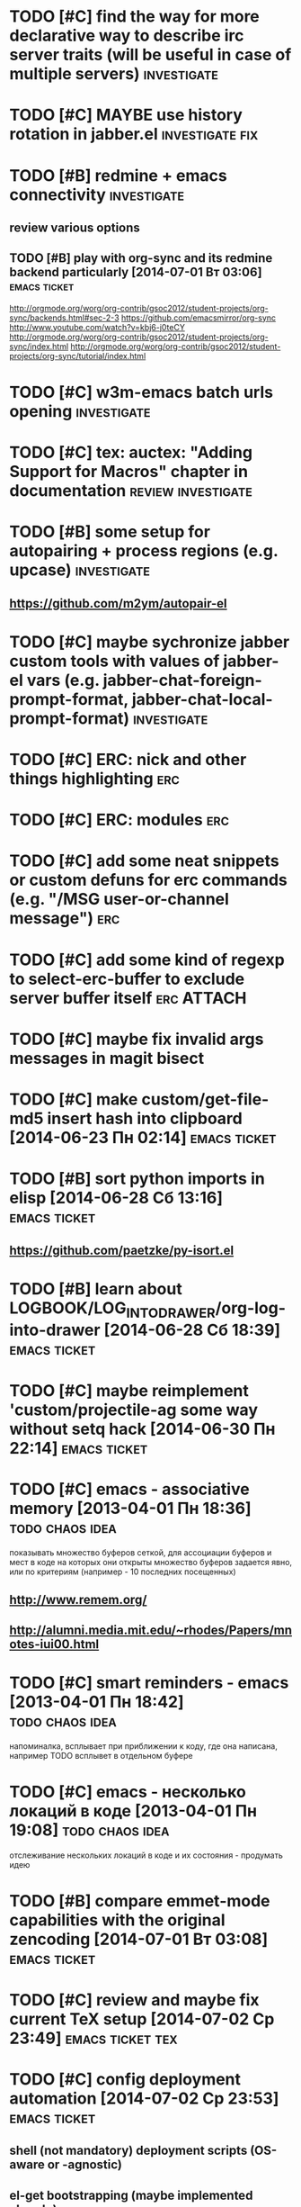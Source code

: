 * TODO [#C] find the way for more declarative way to describe irc server traits (will be useful in case of multiple servers) :investigate:
* TODO [#C] MAYBE use history rotation in jabber.el         :investigate:fix:
* TODO [#B] redmine + emacs connectivity                           :investigate:
** review various options
** TODO [#B] play with org-sync and its redmine backend particularly [2014-07-01 Вт 03:06] :emacs:ticket:
   http://orgmode.org/worg/org-contrib/gsoc2012/student-projects/org-sync/backends.html#sec-2-3
   https://github.com/emacsmirror/org-sync
   http://www.youtube.com/watch?v=kbj6-j0teCY
   http://orgmode.org/worg/org-contrib/gsoc2012/student-projects/org-sync/index.html
   http://orgmode.org/worg/org-contrib/gsoc2012/student-projects/org-sync/tutorial/index.html
* TODO [#C] w3m-emacs batch urls opening                        :investigate:
* TODO [#C] tex: auctex: "Adding Support for Macros" chapter in documentation :review:investigate:
* TODO [#B] some setup for autopairing + process regions (e.g. upcase) :investigate:
** https://github.com/m2ym/autopair-el
* TODO [#C] maybe sychronize jabber custom tools with values of jabber-el vars (e.g. jabber-chat-foreign-prompt-format, jabber-chat-local-prompt-format) :investigate:
* TODO [#C] ERC: nick and other things highlighting                     :erc:
* TODO [#C] ERC: modules                                                :erc:
* TODO [#C] add some neat snippets or custom defuns for erc commands (e.g. "/MSG user-or-channel message") :erc:
* TODO [#C] add some kind of regexp to select-erc-buffer to exclude server buffer itself :erc:ATTACH:
  :PROPERTIES:
  :Attachments: init-erc.el
  :ID:       4990919e-a4f4-4b7c-a580-e457c4076cfe
  :END:
* TODO [#C] maybe fix invalid args messages in magit bisect
* TODO [#C] make custom/get-file-md5 insert hash into clipboard [2014-06-23 Пн 02:14] :emacs:ticket:
* TODO [#B] sort python imports in elisp [2014-06-28 Сб 13:16] :emacs:ticket:
** https://github.com/paetzke/py-isort.el
* TODO [#B] learn about LOGBOOK/LOG_INTO_DRAWER/org-log-into-drawer [2014-06-28 Сб 18:39] :emacs:ticket:
* TODO [#C] maybe reimplement 'custom/projectile-ag some way without setq hack [2014-06-30 Пн 22:14] :emacs:ticket:
* TODO [#C] emacs - associative memory [2013-04-01 Пн 18:36] :todo:chaos:idea:
  показывать множество буферов  сеткой, для ассоциации буферов и мест в коде на которых они открыты
  множество буферов задается явно, или по критериям (например - 10
  последних посещенных)
** http://www.remem.org/
** http://alumni.media.mit.edu/~rhodes/Papers/mnotes-iui00.html
* TODO [#C] smart reminders - emacs [2013-04-01 Пн 18:42]   :todo:chaos:idea:
  напоминалка, всплывает при приближении к коду, где она написана,
  например TODO всплывет в отдельном буфере
* TODO [#C] emacs - несколько локаций в коде [2013-04-01 Пн 19:08] :todo:chaos:idea:
  отслеживание нескольких локаций в коде и их состояния - продумать
  идею
* TODO [#B] compare emmet-mode capabilities with the original zencoding [2014-07-01 Вт 03:08] :emacs:ticket:
* TODO [#C] review and maybe fix current TeX setup [2014-07-02 Ср 23:49] :emacs:ticket:tex:
* TODO [#C] config deployment automation [2014-07-02 Ср 23:53] :emacs:ticket:
** shell (not mandatory) deployment scripts (OS-aware or -agnostic)
** el-get bootstrapping (maybe implemented already)
* TODO [#C] review notification options for emacs, including jabber [2014-07-03 Чт 09:39] :emacs:ticket:
  http://emacs-fu.blogspot.com/2009/11/showing-pop-ups.html
* TODO [#B] review various TAP options [2014-07-03 Чт 09:43]   :emacs:ticket:
** http://www.emacswiki.org/emacs/thingatpt+.el [2011-01-23 Вск 00:38]
** http://www.emacswiki.org/emacs-en/ThingAtPoint
** FindFileAtPoint [2011-01-21 Птн 01:58]
* TODO [#C] review and save old BBDB data (search for old bbdb file) [2014-07-03 Чт 09:53] :emacs:ticket:
* TODO [#C] review formatting settings in various major modes [2014-07-03 Чт 09:56] :emacs:ticket:
  Ex.: https://github.com/zamotivator/emacs/blob/master/common.config and maybe others in place
* TODO [#B] review setup for unique buffers renaming, maybe fix [2014-07-03 Чт 09:58] :emacs:ticket:
* TODO [#C] email imap sieve setup (wl) [2014-07-03 Чт 10:00]  :emacs:ticket:
* TODO [#B] customdef for recursive files lists (idea: particularly paths from bookmarks) [2014-07-03 Чт 13:08] :emacs:ticket:
* TODO [#C] find out if there is a way to build temporary agenda (of some file list) [2014-07-03 Чт 16:20] :emacs:ticket:
* TODO [#C] review googlecl usage [2014-07-03 Чт 16:33]        :emacs:ticket:
* TODO [#B] maybe add some so-called "toprocess" org file for entries not being classified but needed to be written down immediately [2014-07-03 Чт 17:15] :emacs:ticket:
* TODO [#C] some ways to make sqli (sql-postgres) more handy and usable [2014-07-10 Чт 20:17] :emacs:ticket:investigate:
* TODO [#C] review foreign configs [2014-07-10 Чт 23:57]   :emacs:ticket:erc:
** [[https://github.com/tlh/emacs-config/blob/master/tlh-erc.el][emacs-config/tlh-erc.el at master · tlh/emacs-config]]
** [[https://github.com/mbriggs/.emacs.d/blob/master/init/init-erc.el][.emacs.d/init/init-erc.el at master · mbriggs/.emacs.d]]
** [[https://github.com/Niluge-KiWi/dotfiles/blob/master/.emacs.d/erc.el][dotfiles/.emacs.d/erc.el at master · Niluge-KiWi/dotfiles]]
* TODO [#B] search modes and commands that will be useful/handy to expose via discover.el [2014-07-20 Вс 04:11] :emacs:ticket:
* TODO [#C] some case study for multiplatform config here [2014-07-21 Пн 01:08] :emacs:ticket:ATTACH:
  :PROPERTIES:
  :Attachments: tlh-system.el
  :ID:       54455088-b852-4bd1-8735-a0f0f6a68dc2
  :END:
* TODO [#B] customdef for emailing org->html-converted data in chunks (ex: links.org) [2014-07-22 Вт 01:03] :emacs:ticket:
* TODO [#B] make slime use ONE COMMON browser for all documentation lookups, either graphical or w3m [2014-08-21 Чт 18:09] :emacs:ticket:
* TODO [#B] find out how to manage recentf list more straightforward [2014-08-25 Пн 15:15] :emacs:ticket:
* TODO [#C] setup erc logging [2014-09-22 Пн 23:00]        :emacs:ticket:erc:
* TODO [#C] process rc-dired.el [2014-09-22 Пн 23:19] :package:use:ticket:emacs:
* TODO [#B] attach shared google calendar to clfw [2014-09-24 Ср 00:49] :emacs:ticket:
* TODO [#C] develop some dates/anniversaries handling either using org 'holidays' machinery or some file-based solution [2014-09-28 Вс 19:46] :emacs:ticket:
** HINT: %%(org-bbdb-anniversaries)
** idea: plainly use org scheduling facility
** example
   https://raw.githubusercontent.com/emacsmirror/emacswiki.org/master/ukrainian-holidays.el
* TODO [#B] customdef: ask TODO keywords set on .org file creation (put upon #+TODO) [2014-09-30 Вт 01:39]                             :emacs:ticket:
* TODO [#B] orgmode gcalendar synchronization [2014-09-30 Вт 01:52] :emacs:ticket:
* TODO [#C] fix "Error in post-command-hook (global-hl-line-highlight): (wrong-type-argument overlayp nil)" [2014-10-28 Вт 17:39]                       :emacs:ticket:
* TODO [#B] find a way to break the circle of autoload/with-eval-after-load with consequences, when customizing installed packages [2014-11-02 Вс 15:29] :emacs:ticket:
* TODO [#C] idea: bundle packages with customizations, including el-get packages [2014-11-02 Вс 17:37] :emacs:ticket:
* TODO [#B] review navigation activities, where helm may be appropriate [2014-11-02 Вс 21:02] :emacs:ticket:
  http://tuhdo.github.io/helm-intro.html
* TODO [#B] find if some navigation activities can be laid upon helm (including unexplored ones) [2014-11-13 Чт 00:41] :@workplace:
* TODO [#B] fix renaming within dired buffers [2014-11-17 Пн 23:49] :emacs:ticket:
* TODO [#A] fix magit filenotify issue with deleted files (e.g. "cannot add watch...") [2014-12-09 Вт 13:58] :emacs:ticket:
* TODO [#A] fix yasnippet expansion (looks like it cannot find snippets (particularly in python mode)) [2014-12-11 Чт 14:34] :emacs:ticket:
* TODO [#B] display files of different types in dired using different colors [2014-12-22 Пн 15:22] :emacs:ticket:
* TODO [#B] some window ruling handles, e.g.: [2014-12-22 Пн 19:14] :emacs:ticket:
  open magit commit info in another frame if exists
  rotate window splits (AFAIK there is an existing extension for it)
* TODO [#B] bind view-lossage [2015-01-05 Пн 18:51]            :emacs:ticket:
* TODO [#B] explore http://batsov.com/projectile/ for overlooked features [2015-01-09 Пт 22:24] :emacs:ticket:
* TODO [#B] maybe macro for binding a couple of functions to a keybinding, using prefix arg for alternate function call [2015-01-13 Вт 13:38] :emacs:ticket:
* TODO [#B] bind 'dired-jump [2015-01-13 Вт 13:41]                :emacs:ticket:
* TODO [#B] try to implement org workload display - [[tag:+code_snippet][code snippets]] [2015-01-13 Вт 14:04] :emacs:ticket:orgmode:
* TODO [#B] random orgmode code from sachac - [[tag:+code_snippet][code snippets]] [2015-01-15 Чт 23:46] :emacs:ticket:orgmode:
* TODO [#B] more harness for ediff [2015-01-17 Сб 23:11]       :emacs:ticket:
* TODO [#B] [[http://sachachua.com/blog/2013/08/emacs-how-i-organize-my-org-files/][Emacs: How I organize my Org files - sacha chua :: living an awesome life]] - ideas about org files organizing and layout [2015-01-18 Вс 20:46] :emacs:ticket:
* TODO [#B] play with org-download - http://oremacs.com/2015/01/18/sprucing-up-org-download/ [2015-01-18 Вс 21:02] :emacs:ticket:
* TODO [#B] grab some actions verbs from http://members.optusnet.com.au/~charles57/GTD/gtd_workflow.html and maybe set thems as new tags/contexts [2015-01-20 Вт 00:14] :emacs:ticket:
* TODO [#B] think of exploiting http://orgmode.org/manual/Effort-estimates.html [2015-01-20 Вт 00:21]         :emacs:ticket:
* TODO [#B] 'multiple-cursors' do not work in orgmode [2015-01-20 Вт 16:04] :emacs:ticket:
* TODO [#B] various tips from http://sachachua.com/blog/2007/12/clocking-time-with-emacs-org/ [2015-01-26 Пн 23:58]                             :emacs:ticket:
* TODO [#B] resetup sauron [2015-02-01 Вс 21:33]               :emacs:ticket:
* TODO [#A] arbitrary reports for orgmode timers [2015-02-01 Вс 23:45] :orgmode:emacs:ticket:
* TODO [#B] for @journey make templates with prerequisites (as tag or in some other way) maybe automate/generalize [2015-02-01 Вс 23:47] :emacs:ticket:
* TODO [#B] a way to eliminate duplicates within org-capture workflow [2015-02-06 Пт 13:02] :emacs:ticket:
* TODO [#B] sync/update el-get and recipes (push custom, etc.) [2015-02-07 Сб 22:59] :emacs:ticket:
* TODO [#B] extend [[https://github.com/wiedzmin/gmail2bbdb][wiedzmin/gmail2bbdb]] to process phone numbers too [2015-02-13 Пт 20:46] :emacs:ticket:
* TODO [#B] починить grep ("grep: предупреждение: GREP_OPTIONS устарел; используйте псевдоним или сценарий") [2015-02-14 Сб 21:19] :emacs:ticket:
* TODO [#B] automate dired-garbage-files-regexp population (and add .pyc there) [2015-02-14 Сб 22:53] :emacs:ticket:
* TODO [#B] bind 'toggle-debug-on-error to some key [2015-02-14 Сб 23:59] :emacs:ticket:
* TODO [#A] make new file templates insert EN datetimes [2015-02-15 Вс 16:27] :emacs:ticket:
* TODO [#C] add some kind of job-related <filter/whatever> to ibuffer [2015-02-17 Вт 16:44] :emacs:ticket:
* TODO [#C] try some erc-cmd-XXX [2015-02-19 Чт 23:59]            :emacs:ticket:
* TODO [#B] enhance hydra for entries [2015-02-19 Чт 23:59]       :emacs:ticket:
** introduce function and bind it on Enter fro example, which watches thing under cursor and takes appropriate action
*** for example URL --> open in browser, flycheck error --> do nothing, compiler error link --> goto source, etc.
* TODO [#B] review file header templates and bring them to some common standard [2015-02-20 Пт 20:10] :emacs:ticket:
* TODO [#B] leverage narrow/widen machinery more widely [2015-02-21 Сб 13:23] :emacs:ticket:
* TODO [#C] make desktop notifocations for ERC [2015-02-24 Вт 17:25] :emacs:ticket:
* TODO [#B] introduce some way of tracking erc status for various running servers, e.g. to not attach to some server twice [2015-02-26 Чт 23:59] :emacs:ticket:
* TODO [#C] some customdef to turn off some major/minor mode in all open buffers [2015-02-27 Пт 16:51] :emacs:ticket:
* TODO [#B] somwhow fix magit behaviour on deleted files/dirs (cannot add watch) [2015-03-01 Вс 23:38] :emacs:ticket:
* TODO [#A] customdef for interoperating with autopep, for python pep8 enforcing automation [2015-03-09 Пн 23:13] :emacs:ticket:
* TODO [#B] try to make sauron notifications using dunst instead of emacs frame popup [2015-03-11 Ср 20:14] :emacs:ticket:
* TODO [#C] grab "make" ideas from [[http://oremacs.com/2015/03/20/managing-emacs-packages/]] [2015-03-21 Сб 22:21] :emacs:ticket:
* TODO [#B] search the way to pull in dunst within helm workflow [2015-03-29 Вс 14:25] :emacs:ticket:
* TODO [#C] can we display absolute path of buffer (with file name) in helm buffers list and/or elsewhere in helm relate buffers? [2015-03-30 Пн 11:10] :emacs:ticket:
* TODO [#C] check if helm variants of grep/ag work correctly [2015-03-31 Вт 15:01] :emacs:ticket:
* TODO [#C] review abo-abo's extensions and their dependencies [2015-04-18 Сб 11:55] :emacs:ticket:
* TODO [#B] file bug aboutace-window: char in modeline and enlarged ones are not always displayed (investigate first) [2015-04-24 Пт 22:59] :emacs:ticket:
* TODO [#B] magit: find a way to remove a window, previously used for commit and return to *magit-status*  [2015-04-27 Пн 12:03] :emacs:ticket:
** 1
(defadvice git-commit-commit (after delete-window activate)
  (delete-window))
** 2
(defadvice git-commit-commit (around no-kill-frame activate)
  (flet ((delete-frame (&optional FRAME FORCE) ()))
    ad-do-it))
** https://github.com/magit/magit/issues/771
* TODO [#B] check and fix priority-bounded custom agenda commands [2015-04-27 Пн 23:59] :emacs:ticket:
  Ex: #A command also show unprioritized entries (and so on)
* TODO [#B] hydra for moving text, maybe via drag-stuff (think of) [2015-05-01 Пт 18:27] :emacs:ticket:
* TODO [#B] make use of org helm source, try to use it to uniquify incoming [captured] headings [2015-05-01 Пт 18:34] :emacs:ticket:
* TODO [#C] review [[http://kostafey.blogspot.ru/2012/10/mode-line.html]] [2015-05-03 Вс 20:37]                         :emacs:ticket:
* GOING [#A] customdef for removing common prefix from lines in region (find or implement) [2015-05-05 Вт 23:24] :emacs:ticket:ATTACH:
  :LOGBOOK:
  - State "GOING"      from "TODO"       [2015-05-12 Вт 17:27]
  :END:
  :PROPERTIES:
  :Attachments: scratch%20code
  :ID:       6bd845d5-6e2d-4b54-8752-fc3c47eab35a
  :END:
* TODO [#C] investigate disposable macros [2015-05-06 Ср 23:57]   :emacs:ticket:
* TODO [#C] review [[http://oremacs.com/2015/01/04/dired-nohup/][Start a process from dired · (or emacs]] and choose the way of opening files externally (compare with current solution) [2015-05-06 Ср 23:59] :emacs:ticket:
* TODO [#C] review the status the "advices" machinery has been upgraded to [2015-05-07 Чт 13:26] :emacs:ticket:
* TODO [#A] customize org-mode scheduling in a way that scheduled timestamp will be in a near future, rather than the time when 'org-schedule was called [2015-05-07 Чт 13:52] :emacs:ticket:
* TODO [#C] review what can be done using org-speed-commands-user [2015-05-08 Пт 23:59]  :emacs:ticket:
* TODO [#B] hydra for paredit [2015-05-09 Сб 23:59]               :emacs:ticket:
* TODO [#A] customdef for opening some search results (ag/rgrep/etc) in other buffer side-by-side with current, vertical or horizontal [2015-05-18 Пн 20:05] :emacs:ticket:
* TODO [#A] customdef for collecting TODO/FIXME/whatever keyword over some filetree [2015-05-22 Пт 21:27] :emacs:ticket:
* TODO [#B] customdef to capture browser links to not-predefined locations (+org-protocol) [2015-05-25 Пн 12:47] :emacs:ticket:
* TODO [#B] review state-of-the-art of emacs web templates field (mumamo, web-mode, etc) [2015-05-28 Чт 19:11] :emacs:ticket:
  Warning (mumamo-per-buffer-local-vars): Already 'permanent-local t: buffer-file-name
* TODO [#A] investigate the ability of non-global hydras [2015-06-01 Пн 19:07] :emacs:ticket:
* TODO [#A] customize smart-modeline [2015-06-02 Вт 15:01]        :emacs:ticket:
* TODO [#C] review contexts, tags and custom agenda commands, check if they are correspond real life [2015-06-03 Ср 22:57] :emacs:ticket:
* TODO [#B] extend sml/replacer-regexp-list [2015-06-06 Сб 23:56] :emacs:ticket:
* TODO [#C] coerce all applicable keybindings to (kbd "...") format [2015-06-08 Пн 16:09] :emacs:ticket:
* TODO [#B] [[http://www.emacswiki.org/emacs/TrampMode][EmacsWiki: Tramp Mode - http://www.emacswiki.org/emacs/TrampMode]] - more elaborate setup, eliminate hangups, etc [2015-06-08 Пн 21:37] :emacs:ticket:
* TODO [#A] search for extension to export smth to google calendar [2015-06-08 Пн 21:47] :emacs:ticket:
* TODO [#C] [[https://github.com/syl20bnr/spacemacs#configuration-layers][syl20bnr/spacemacs - https://github.com/syl20bnr/spacemacs#configuration-layers]] - borrow ideas [2015-06-09 Вт 16:15] :emacs:ticket:
* TODO [#A] review colors of hydras and their heads [2015-06-10 Ср 22:16] :emacs:ticket:
* TODO [#A] fix the clash of PareditEverywhere and commenting (namely M-]) in some major modes [2015-06-15 Пн 17:55] :emacs:ticket:
* TODO [#A] review and change helm colors, especially for files/dirs listings (some are pretty unreadble) [2015-06-16 Вт 10:52] :emacs:ticket:
* TODO [#B] fallback on isearch for "too short" phi-searches [2015-06-18 Чт 14:37] :emacs:ticket:
* TODO [#B] maybe function for selecting among open jabber-chat buffers [2015-06-22 Пн 15:09] :emacs:ticket:
* TODO [#B] is there any way to automatically tag entries with some function during capture process? [2015-07-03 Пт 16:00] :orgmode:emacs:ticket:
* TODO [#C] borrow ideas from "smotitah" package [2015-07-11 Сб 17:24] :emacs:ticket:
* TODO [#C] borrow ideas from http://github.com/kurisuwhyte/emacs-wonderland [2015-07-11 Сб 18:32]              :emacs:ticket:
* TODO [#C] fork pyimpsort and correct behaviour [2015-07-14 Вт 14:17] :emacs:ticket:
* TODO [#C] fork py-autopep8 and see if it works correctly [2015-07-14 Вт 23:13] :emacs:ticket:
* TODO [#C] fork python-pep8 package, check correctness and customizability [2015-07-16 Чт 12:46] :emacs:ticket:
* TODO [#B] found the root cause of serial errors with filesystem notification [2015-07-16 Чт 12:54] :emacs:ticket:
